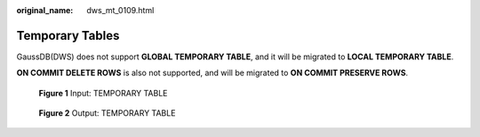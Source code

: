 :original_name: dws_mt_0109.html

.. _dws_mt_0109:

Temporary Tables
================

GaussDB(DWS) does not support **GLOBAL TEMPORARY TABLE**, and it will be migrated to **LOCAL TEMPORARY TABLE**.

**ON COMMIT DELETE ROWS** is also not supported, and will be migrated to **ON COMMIT PRESERVE ROWS**.


.. figure:: /_static/images/en-us_image_0000001706224653.png
   :alt: **Figure 1** Input: TEMPORARY TABLE

   **Figure 1** Input: TEMPORARY TABLE


.. figure:: /_static/images/en-us_image_0000001658025302.png
   :alt: **Figure 2** Output: TEMPORARY TABLE

   **Figure 2** Output: TEMPORARY TABLE
